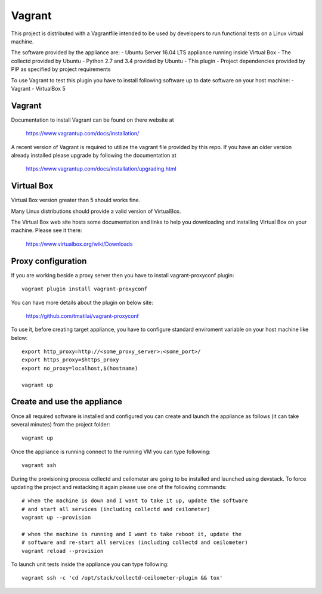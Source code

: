 =======
Vagrant
=======

This project is distributed with a Vagrantfile intended to be used by
developers to run functional tests on a Linux virtual machine.

The software provided by the appliance are:
- Ubuntu Server 16.04 LTS appliance running inside Virtual Box
- The collectd provided by Ubuntu
- Python 2.7 and 3.4 provided by Ubuntu
- This plugin
- Project dependencies provided by PIP as specified by project requirements

To use Vagrant to test this plugin you have to install following software
up to date software on your host machine:
- Vagrant
- VirtualBox 5


Vagrant
-------

Documentation to install Vagrant can be found on there website at

    https://www.vagrantup.com/docs/installation/

A recent version of Vagrant is required to utilize the vagrant file provided by
this repo. If you have an older version already installed please upgrade by
following the documentation at

    https://www.vagrantup.com/docs/installation/upgrading.html


Virtual Box
-----------

Virtual Box version greater than 5 should works fine.

Many Linux distributions should provide a valid version of VirtualBox.

The Virtual Box web site hosts some documentation and links to help you
downloading and installing Virtual Box on your machine. Please see it there:

    https://www.virtualbox.org/wiki/Downloads


Proxy configuration
-------------------

If you are working beside a proxy server then you have to install
vagrant-proxyconf plugin::

    vagrant plugin install vagrant-proxyconf

You can have more details about the plugin on below site:

    https://github.com/tmatilai/vagrant-proxyconf

To use it, before creating target appliance, you have to configure standard
enviroment variable on your host machine like below::

    export http_proxy=http://<some_proxy_server>:<some_port>/
    export https_proxy=$https_proxy
    export no_proxy=localhost,$(hostname)

    vagrant up


Create and use the appliance
----------------------------

Once all required software is installed and configured you can create
and launch the appliance as follows (it can take several minutes) from
the project folder::

    vagrant up

Once the appliance is running connect to the running VM you can type following::

    vagrant ssh

During the provisioning process collectd and ceilometer are going to be
installed and launched using devstack. To force updating the project and
restacking it again please use one of the following commands::

   # when the machine is down and I want to take it up, update the software
   # and start all services (including collectd and ceilometer)
   vagrant up --provision

   # when the machine is running and I want to take reboot it, update the
   # software and re-start all services (including collectd and ceilometer)
   vagrant reload --provision


To launch unit tests inside the appliance you can type following::

    vagrant ssh -c 'cd /opt/stack/collectd-ceilometer-plugin && tox'
